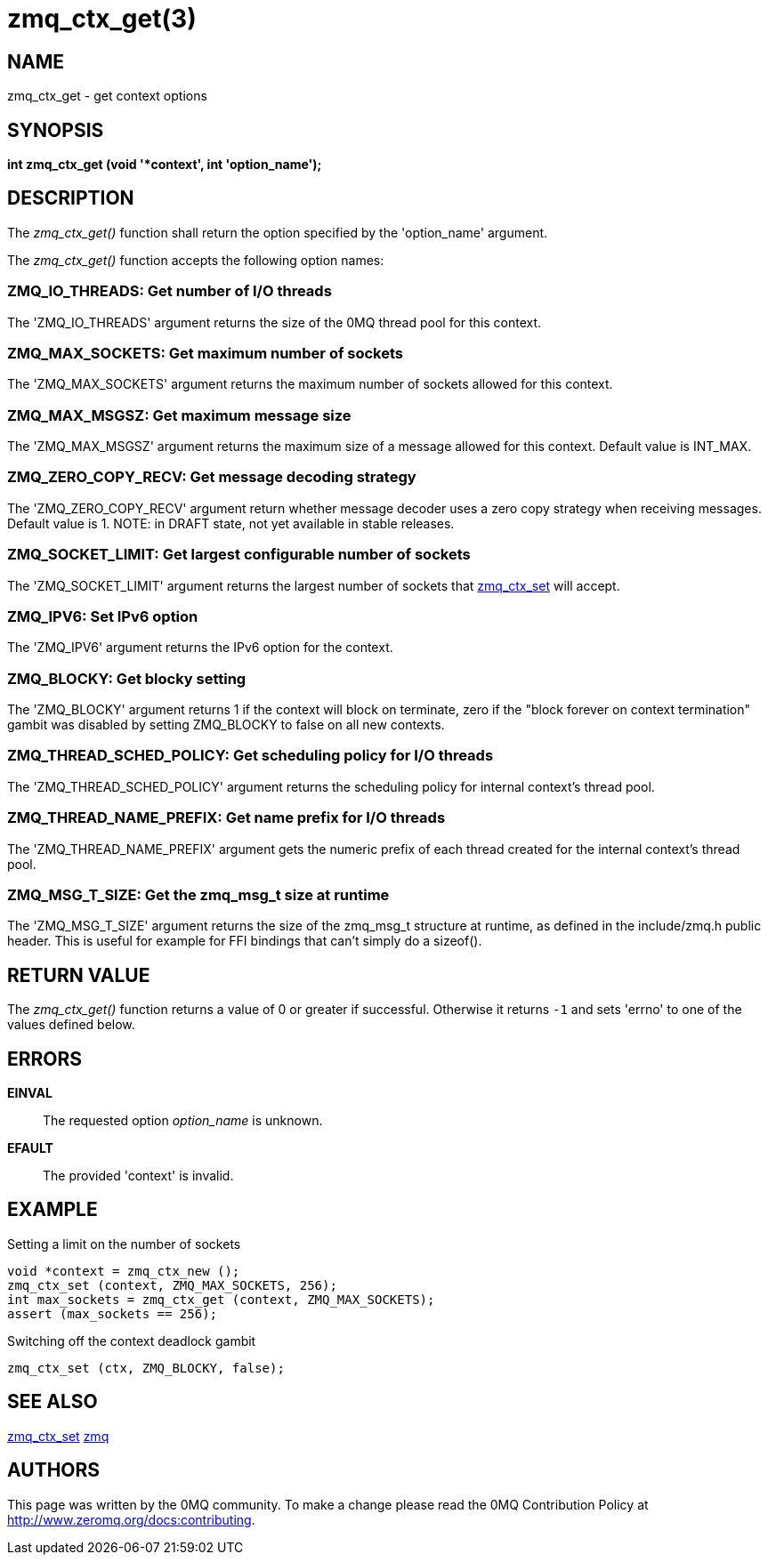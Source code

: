 = zmq_ctx_get(3)


== NAME

zmq_ctx_get - get context options


== SYNOPSIS
*int zmq_ctx_get (void '*context', int 'option_name');*


== DESCRIPTION
The _zmq_ctx_get()_ function shall return the option specified by the
'option_name' argument.

The _zmq_ctx_get()_ function accepts the following option names:


ZMQ_IO_THREADS: Get number of I/O threads
~~~~~~~~~~~~~~~~~~~~~~~~~~~~~~~~~~~~~~~~~
The 'ZMQ_IO_THREADS' argument returns the size of the 0MQ thread pool
for this context.


ZMQ_MAX_SOCKETS: Get maximum number of sockets
~~~~~~~~~~~~~~~~~~~~~~~~~~~~~~~~~~~~~~~~~~~~~~
The 'ZMQ_MAX_SOCKETS' argument returns the maximum number of sockets
allowed for this context.


ZMQ_MAX_MSGSZ: Get maximum message size
~~~~~~~~~~~~~~~~~~~~~~~~~~~~~~~~~~~~~~~
The 'ZMQ_MAX_MSGSZ' argument returns the maximum size of a message
allowed for this context. Default value is INT_MAX.


ZMQ_ZERO_COPY_RECV: Get message decoding strategy
~~~~~~~~~~~~~~~~~~~~~~~~~~~~~~~~~~~~~~~~~~~~~~~~
The 'ZMQ_ZERO_COPY_RECV' argument return whether message decoder uses a zero copy
strategy when receiving messages. Default value is 1.
NOTE: in DRAFT state, not yet available in stable releases.


ZMQ_SOCKET_LIMIT: Get largest configurable number of sockets
~~~~~~~~~~~~~~~~~~~~~~~~~~~~~~~~~~~~~~~~~~~~~~~~~~~~~~~~~~~~
The 'ZMQ_SOCKET_LIMIT' argument returns the largest number of sockets that
xref:zmq_ctx_set.adoc[zmq_ctx_set] will accept.


ZMQ_IPV6: Set IPv6 option
~~~~~~~~~~~~~~~~~~~~~~~~~
The 'ZMQ_IPV6' argument returns the IPv6 option for the context.


ZMQ_BLOCKY: Get blocky setting
~~~~~~~~~~~~~~~~~~~~~~~~~~~~~~
The 'ZMQ_BLOCKY' argument returns 1 if the context will block on terminate,
zero if the "block forever on context termination" gambit was disabled by
setting ZMQ_BLOCKY to false on all new contexts.


ZMQ_THREAD_SCHED_POLICY: Get scheduling policy for I/O threads
~~~~~~~~~~~~~~~~~~~~~~~~~~~~~~~~~~~~~~~~~~~~~~~~~~~~~~~~~~~~~~
The 'ZMQ_THREAD_SCHED_POLICY' argument returns the scheduling policy for
internal context's thread pool.


ZMQ_THREAD_NAME_PREFIX: Get name prefix for I/O threads
~~~~~~~~~~~~~~~~~~~~~~~~~~~~~~~~~~~~~~~~~~~~~~~~~~~~~~~
The 'ZMQ_THREAD_NAME_PREFIX' argument gets the numeric prefix of each thread
created for the internal context's thread pool.


ZMQ_MSG_T_SIZE: Get the zmq_msg_t size at runtime
~~~~~~~~~~~~~~~~~~~~~~~~~~~~~~~~~~~~~~~~~~~~~~~~~
The 'ZMQ_MSG_T_SIZE' argument returns the size of the zmq_msg_t structure at
runtime, as defined in the include/zmq.h public header.
This is useful for example for FFI bindings that can't simply do a sizeof().


== RETURN VALUE
The _zmq_ctx_get()_ function returns a value of 0 or greater if successful.
Otherwise it returns `-1` and sets 'errno' to one of the values defined
below.


== ERRORS
*EINVAL*::
The requested option _option_name_ is unknown.
*EFAULT*::
The provided 'context' is invalid.


== EXAMPLE
.Setting a limit on the number of sockets
----
void *context = zmq_ctx_new ();
zmq_ctx_set (context, ZMQ_MAX_SOCKETS, 256);
int max_sockets = zmq_ctx_get (context, ZMQ_MAX_SOCKETS);
assert (max_sockets == 256);
----
.Switching off the context deadlock gambit
----
zmq_ctx_set (ctx, ZMQ_BLOCKY, false);
----


== SEE ALSO
xref:zmq_ctx_set.adoc[zmq_ctx_set]
xref:zmq.adoc[zmq]


== AUTHORS
This page was written by the 0MQ community. To make a change please
read the 0MQ Contribution Policy at <http://www.zeromq.org/docs:contributing>.
